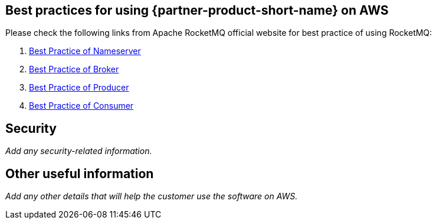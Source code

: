 // Add steps as necessary for accessing the software, post-configuration, and testing. Don’t include full usage instructions for your software, but add links to your product documentation for that information.
//Should any sections not be applicable, remove them

== Best practices for using {partner-product-short-name} on AWS
// Provide post-deployment best practices for using the technology on AWS, including considerations such as migrating data, backups, ensuring high performance, high availability, etc. Link to software documentation for detailed information.
Please check the following links from Apache RocketMQ official website for best practice of using RocketMQ:

. link:https://rocketmq.apache.org/docs/best-practice-namesvr/[Best Practice of Nameserver]
. link:https://rocketmq.apache.org/docs/best-practice-broker/[Best Practice of Broker]
. link:https://rocketmq.apache.org/docs/best-practice-producer/[Best Practice of Producer]
. link:https://rocketmq.apache.org/docs/best-practice-consumer/[Best Practice of Consumer]

== Security
// Provide post-deployment best practices for using the technology on AWS, including considerations such as migrating data, backups, ensuring high performance, high availability, etc. Link to software documentation for detailed information.

_Add any security-related information._

== Other useful information
//Provide any other information of interest to users, especially focusing on areas where AWS or cloud usage differs from on-premises usage.

_Add any other details that will help the customer use the software on AWS._
